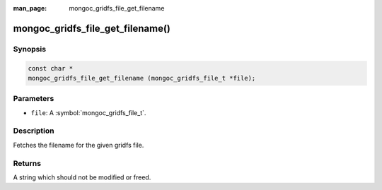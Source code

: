 :man_page: mongoc_gridfs_file_get_filename

mongoc_gridfs_file_get_filename()
=================================

Synopsis
--------

.. code-block:: c

  const char *
  mongoc_gridfs_file_get_filename (mongoc_gridfs_file_t *file);

Parameters
----------

* ``file``: A :symbol:`mongoc_gridfs_file_t`.

Description
-----------

Fetches the filename for the given gridfs file.

Returns
-------

A string which should not be modified or freed.

